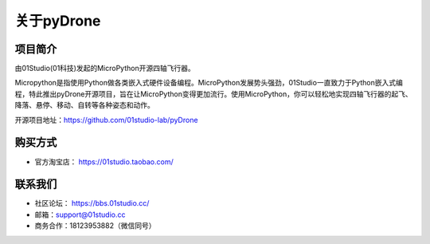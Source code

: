 .. _about:

关于pyDrone
===========

项目简介
-----------------
由01Studio(01科技)发起的MicroPython开源四轴飞行器。

Micropython是指使用Python做各类嵌入式硬件设备编程。MicroPython发展势头强劲，01Studio一直致力于Python嵌入式编程，特此推出pyDrone开源项目，旨在让MicroPython变得更加流行。使用MicroPython，你可以轻松地实现四轴飞行器的起飞、降落、悬停、移动、自转等各种姿态和动作。

开源项目地址：https://github.com/01studio-lab/pyDrone

购买方式
----------
- 官方淘宝店： https://01studio.taobao.com/

联系我们
-----------------

- 社区论坛： https://bbs.01studio.cc/
- 邮箱：support@01studio.cc  
- 商务合作：18123953882（微信同号）




  



  
  











